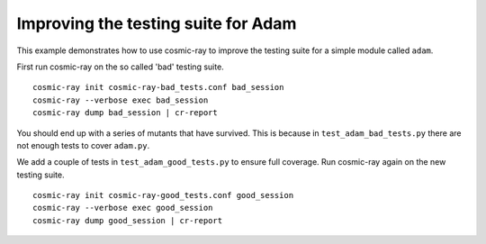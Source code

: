 Improving the testing suite for Adam
------------------------------------

This example demonstrates how to use cosmic-ray to improve the testing suite
for a simple module called ``adam``.

First run cosmic-ray on the so called 'bad' testing suite.

::

    cosmic-ray init cosmic-ray-bad_tests.conf bad_session
    cosmic-ray --verbose exec bad_session
    cosmic-ray dump bad_session | cr-report


You should end up with a series of mutants that have survived. This is because in
``test_adam_bad_tests.py`` there are not enough tests to cover ``adam.py``.

We add a couple of tests in ``test_adam_good_tests.py`` to ensure full coverage. Run
cosmic-ray again on the new testing suite.

::

    cosmic-ray init cosmic-ray-good_tests.conf good_session
    cosmic-ray --verbose exec good_session
    cosmic-ray dump good_session | cr-report
